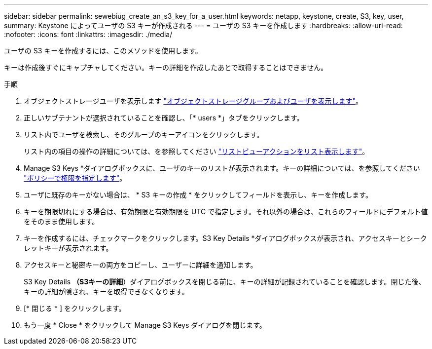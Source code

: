 ---
sidebar: sidebar 
permalink: sewebiug_create_an_s3_key_for_a_user.html 
keywords: netapp, keystone, create, S3, key, user, 
summary: Keystone によってユーザの S3 キーが作成される 
---
= ユーザの S3 キーを作成します
:hardbreaks:
:allow-uri-read: 
:nofooter: 
:icons: font
:linkattrs: 
:imagesdir: ./media/


[role="lead"]
ユーザの S3 キーを作成するには、このメソッドを使用します。

キーは作成後すぐにキャプチャしてください。キーの詳細を作成したあとで取得することはできません。

.手順
. オブジェクトストレージユーザを表示します link:sewebiug_view_the_object_storage_group_and_users.html["オブジェクトストレージグループおよびユーザを表示します"]。
. 正しいサブテナントが選択されていることを確認し、「* users *」タブをクリックします。
. リスト内でユーザを検索し、そのグループのキーアイコンをクリックします。
+
リスト内の項目の操作の詳細については、を参照してください link:sewebiug_netapp_service_engine_web_interface_overview.html#list-view-actions["リストビューアクションをリスト表示します"]。

. Manage S3 Keys *ダイアログボックスに、ユーザのキーのリストが表示されます。キーの詳細については、を参照してください https://docs.netapp.com/us-en/storagegrid-116/s3/bucket-and-group-access-policies.html#specify-permissions-in-a-policy["ポリシーで権限を指定します"]。
. ユーザに既存のキーがない場合は、 * S3 キーの作成 * をクリックしてフィールドを表示し、キーを作成します。
. キーを期限切れにする場合は、有効期限と有効期限を UTC で指定します。それ以外の場合は、これらのフィールドにデフォルト値をそのまま使用します。
. キーを作成するには、チェックマークをクリックします。S3 Key Details *ダイアログボックスが表示され、アクセスキーとシークレットキーが表示されます。
. アクセスキーと秘密キーの両方をコピーし、ユーザーに詳細を通知します。
+
S3 Key Details *（S3キーの詳細*）ダイアログボックスを閉じる前に、キーの詳細が記録されていることを確認します。閉じた後、キーの詳細が隠され、キーを取得できなくなります。

. [* 閉じる * ] をクリックします。
. もう一度 * Close * をクリックして Manage S3 Keys ダイアログを閉じます。

